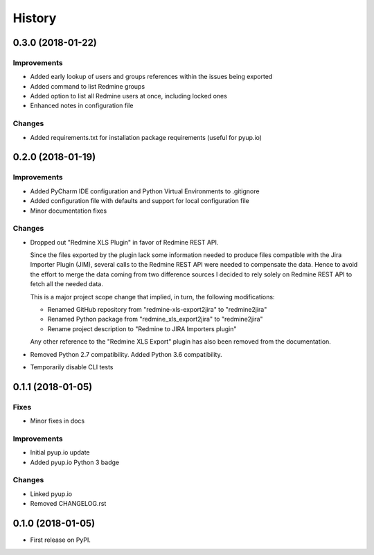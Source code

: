 =======
History
=======

0.3.0 (2018-01-22)
------------------

Improvements
************

* Added early lookup of users and groups references within the issues being exported
* Added command to list Redmine groups
* Added option to list all Redmine users at once, including locked ones
* Enhanced notes in configuration file

Changes
*******

* Added requirements.txt for installation package requirements (useful for pyup.io)


0.2.0 (2018-01-19)
------------------

Improvements
************

* Added PyCharm IDE configuration and Python Virtual Environments to .gitignore
* Added configuration file with defaults and support for local configuration file
* Minor documentation fixes

Changes
*******

* Dropped out "Redmine XLS Plugin" in favor of Redmine REST API.

  Since the files exported by the plugin lack some information needed to produce files compatible with the Jira Importer Plugin (JIM),
  several calls to the Redmine REST API were needed to compensate the data. Hence to avoid the effort to merge the data coming from
  two difference sources I decided to rely solely on Redmine REST API to fetch all the needed data.
  
  This is a major project scope change that implied, in turn, the following modifications:

  - Renamed GitHub repository from "redmine-xls-export2jira" to "redmine2jira"
  - Renamed Python package from "redmine_xls_export2jira" to "redmine2jira"
  - Rename project description to "Redmine to JIRA Importers plugin"

  Any other reference to the "Redmine XLS Export" plugin has also been removed from the documentation.

* Removed Python 2.7 compatibility. Added Python 3.6 compatibility.
* Temporarily disable CLI tests


0.1.1 (2018-01-05)
------------------

Fixes
*****

* Minor fixes in docs

Improvements
************

* Initial pyup.io update
* Added pyup.io Python 3 badge

Changes
*******

* Linked pyup.io
* Removed CHANGELOG.rst


0.1.0 (2018-01-05)
------------------

* First release on PyPI.
